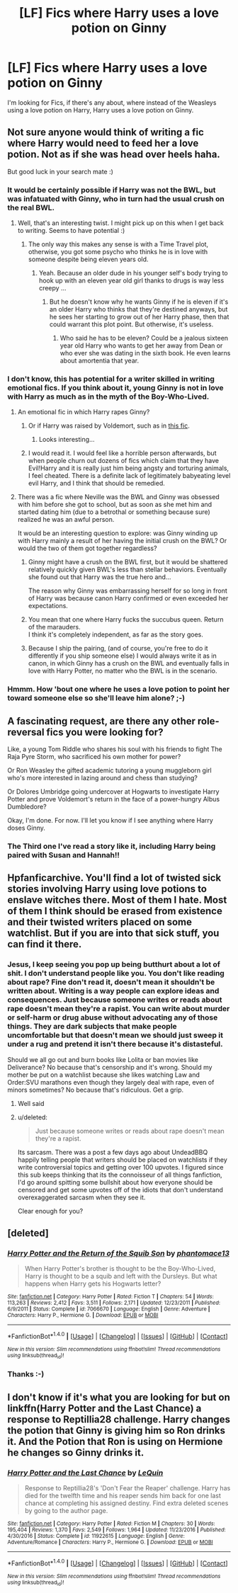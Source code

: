 #+TITLE: [LF] Fics where Harry uses a love potion on Ginny

* [LF] Fics where Harry uses a love potion on Ginny
:PROPERTIES:
:Author: GryffindorTom
:Score: 2
:DateUnix: 1485194874.0
:DateShort: 2017-Jan-23
:FlairText: Request
:END:
I'm looking for Fics, if there's any about, where instead of the Weasleys using a love potion on Harry, Harry uses a love potion on Ginny.


** Not sure anyone would think of writing a fic where Harry would need to feed her a love potion. Not as if she was head over heels haha.

But good luck in your search mate :)
:PROPERTIES:
:Author: K0ULIK0V
:Score: 13
:DateUnix: 1485199840.0
:DateShort: 2017-Jan-23
:END:

*** It would be certainly possible if Harry was not the BWL, but was infatuated with Ginny, who in turn had the usual crush on the real BWL.
:PROPERTIES:
:Author: InquisitorCOC
:Score: 7
:DateUnix: 1485202944.0
:DateShort: 2017-Jan-23
:END:

**** Well, that's an interesting twist. I might pick up on this when I get back to writing. Seems to have potential :)
:PROPERTIES:
:Author: K0ULIK0V
:Score: 2
:DateUnix: 1485205619.0
:DateShort: 2017-Jan-24
:END:

***** The only way this makes any sense is with a Time Travel plot, otherwise, you got some psycho who thinks he is in love with someone despite being eleven years old.
:PROPERTIES:
:Score: 1
:DateUnix: 1485244084.0
:DateShort: 2017-Jan-24
:END:

****** Yeah. Because an older dude in his younger self's body trying to hook up with an eleven year old girl thanks to drugs is way less creepy ...
:PROPERTIES:
:Author: K0ULIK0V
:Score: 3
:DateUnix: 1485290224.0
:DateShort: 2017-Jan-25
:END:

******* But he doesn't know why he wants Ginny if he is eleven if it's an older Harry who thinks that they're destined anyways, but he sees her starting to grow out of her Harry phase, then that could warrant this plot point. But otherwise, it's useless.
:PROPERTIES:
:Score: 3
:DateUnix: 1485304650.0
:DateShort: 2017-Jan-25
:END:

******** Who said he has to be eleven? Could be a jealous sixteen year old Harry who wants to get her away from Dean or who ever she was dating in the sixth book. He even learns about amortentia that year.
:PROPERTIES:
:Author: JayeBird
:Score: 5
:DateUnix: 1485332280.0
:DateShort: 2017-Jan-25
:END:


*** I don't know, this has potential for a writer skilled in writing emotional fics. If you think about it, young Ginny is not in love with Harry as much as in the myth of the Boy-Who-Lived.
:PROPERTIES:
:Author: Ambush
:Score: 5
:DateUnix: 1485202279.0
:DateShort: 2017-Jan-23
:END:

**** An emotional fic in which Harry rapes Ginny?
:PROPERTIES:
:Author: looktatmyname
:Score: 9
:DateUnix: 1485204296.0
:DateShort: 2017-Jan-24
:END:

***** Or if Harry was raised by Voldemort, such as in [[https://www.fanfiction.net/s/1796126/1/In-the-Darkness][this fic]].
:PROPERTIES:
:Author: InquisitorCOC
:Score: 4
:DateUnix: 1485206805.0
:DateShort: 2017-Jan-24
:END:

****** Looks interesting...
:PROPERTIES:
:Author: GryffindorTom
:Score: -3
:DateUnix: 1485207306.0
:DateShort: 2017-Jan-24
:END:


***** I would read it. I would feel like a horrible person afterwards, but when people churn out dozens of fics which claim that they have Evil!Harry and it is really just him being angsty and torturing animals, I feel cheated. There is a definite lack of legitimately babyeating level evil Harry, and I think that should be remedied.
:PROPERTIES:
:Author: Dorgamund
:Score: 3
:DateUnix: 1485232044.0
:DateShort: 2017-Jan-24
:END:


**** There was a fic where Neville was the BWL and Ginny was obsessed with him before she got to school, but as soon as she met him and started dating him (due to a betrothal or something because sure) realized he was an awful person.

It would be an interesting question to explore: was Ginny winding up with Harry mainly a result of her having the initial crush on the BWL? Or would the two of them got together regardless?
:PROPERTIES:
:Author: goodlife23
:Score: 2
:DateUnix: 1485204931.0
:DateShort: 2017-Jan-24
:END:

***** Ginny might have a crush on the BWL first, but it would be shattered relatively quickly given BWL's less than stellar behaviors. Eventually she found out that Harry was the true hero and...

The reason why Ginny was embarrassing herself for so long in front of Harry was because canon Harry confirmed or even exceeded her expectations.
:PROPERTIES:
:Author: InquisitorCOC
:Score: 3
:DateUnix: 1485211732.0
:DateShort: 2017-Jan-24
:END:


***** You mean that one where Harry fucks the succubus queen. Return of the marauders.\\
I think it's completely independent, as far as the story goes.
:PROPERTIES:
:Author: adapt2evolve
:Score: 2
:DateUnix: 1485242930.0
:DateShort: 2017-Jan-24
:END:


***** Because I ship the pairing, (and of course, you're free to do it differently if you ship someone else) I would always write it as in canon, in which Ginny has a crush on the BWL and eventually falls in love with Harry Potter, no matter who the BWL is in the scenario.
:PROPERTIES:
:Author: Hpfm2
:Score: 3
:DateUnix: 1485211270.0
:DateShort: 2017-Jan-24
:END:


*** Hmmm. How 'bout one where he uses a love potion to point her toward someone else so she'll leave him alone? ;-)
:PROPERTIES:
:Author: Huntrrz
:Score: 5
:DateUnix: 1485211050.0
:DateShort: 2017-Jan-24
:END:


** A fascinating request, are there any other role-reversal fics you were looking for?

Like, a young Tom Riddle who shares his soul with his friends to fight The Raja Pyre Storm, who sacrificed his own mother for power?

Or Ron Weasley the gifted academic tutoring a young muggleborn girl who's more interested in lazing around and chess than studying?

Or Dolores Umbridge going undercover at Hogwarts to investigate Harry Potter and prove Voldemort's return in the face of a power-hungry Albus Dumbledore?

Okay, I'm done. For now. I'll let you know if I see anything where Harry doses Ginny.
:PROPERTIES:
:Author: Avaday_Daydream
:Score: 6
:DateUnix: 1485203457.0
:DateShort: 2017-Jan-24
:END:

*** The Third one I've read a story like it, including Harry being paired with Susan and Hannah!!
:PROPERTIES:
:Author: GryffindorTom
:Score: 2
:DateUnix: 1485207404.0
:DateShort: 2017-Jan-24
:END:


** Hpfanficarchive. You'll find a lot of twisted sick stories involving Harry using love potions to enslave witches there. Most of them I hate. Most of them I think should be erased from existence and their twisted writers placed on some watchlist. But if you are into that sick stuff, you can find it there.
:PROPERTIES:
:Score: 4
:DateUnix: 1485203177.0
:DateShort: 2017-Jan-23
:END:

*** Jesus, I keep seeing you pop up being butthurt about a lot of shit. I don't understand people like you. You don't like reading about rape? Fine don't read it, doesn't mean it shouldn't be written about. Writing is a way people can explore ideas and consequences. Just because someone writes or reads about rape doesn't mean they're a rapist. You can write about murder or self-harm or drug abuse without advocating any of those things. They are dark subjects that make people uncomfortable but that doesn't mean we should just sweep it under a rug and pretend it isn't there because it's distasteful.

Should we all go out and burn books like Lolita or ban movies like Deliverance? No because that's censorship and it's wrong. Should my mother be put on a watchlist because she likes watching Law and Order:SVU marathons even though they largely deal with rape, even of minors sometimes? No because that's ridiculous. Get a grip.
:PROPERTIES:
:Author: JayeBird
:Score: 5
:DateUnix: 1485333207.0
:DateShort: 2017-Jan-25
:END:

**** Well said
:PROPERTIES:
:Author: GryffindorTom
:Score: 1
:DateUnix: 1485334300.0
:DateShort: 2017-Jan-25
:END:


**** u/deleted:
#+begin_quote
  Just because someone writes or reads about rape doesn't mean they're a rapist.
#+end_quote

Its sarcasm. There was a post a few days ago about UndeadBBQ happily telling people that writers should be placed on watchlists if they write controversial topics and getting over 100 upvotes. I figured since this sub keeps thinking that its the connoisseur of all things fanfiction, I'd go around spitting some bullshit about how everyone should be censored and get some upvotes off of the idiots that don't understand overexaggerated sarcasm when they see it.

Clear enough for you?
:PROPERTIES:
:Score: 0
:DateUnix: 1485380844.0
:DateShort: 2017-Jan-26
:END:


** [deleted]
:PROPERTIES:
:Score: 2
:DateUnix: 1485207560.0
:DateShort: 2017-Jan-24
:END:

*** [[http://www.fanfiction.net/s/7066670/1/][*/Harry Potter and the Return of the Squib Son/*]] by [[https://www.fanfiction.net/u/2971264/phantomace13][/phantomace13/]]

#+begin_quote
  When Harry Potter's brother is thought to be the Boy-Who-Lived, Harry is thought to be a squib and left with the Dursleys. But what happens when Harry gets his Hogwarts letter?
#+end_quote

^{/Site/: [[http://www.fanfiction.net/][fanfiction.net]] *|* /Category/: Harry Potter *|* /Rated/: Fiction T *|* /Chapters/: 54 *|* /Words/: 113,263 *|* /Reviews/: 2,412 *|* /Favs/: 3,511 *|* /Follows/: 2,171 *|* /Updated/: 12/23/2011 *|* /Published/: 6/9/2011 *|* /Status/: Complete *|* /id/: 7066670 *|* /Language/: English *|* /Genre/: Adventure *|* /Characters/: Harry P., Hermione G. *|* /Download/: [[http://www.ff2ebook.com/old/ffn-bot/index.php?id=7066670&source=ff&filetype=epub][EPUB]] or [[http://www.ff2ebook.com/old/ffn-bot/index.php?id=7066670&source=ff&filetype=mobi][MOBI]]}

--------------

*FanfictionBot*^{1.4.0} *|* [[[https://github.com/tusing/reddit-ffn-bot/wiki/Usage][Usage]]] | [[[https://github.com/tusing/reddit-ffn-bot/wiki/Changelog][Changelog]]] | [[[https://github.com/tusing/reddit-ffn-bot/issues/][Issues]]] | [[[https://github.com/tusing/reddit-ffn-bot/][GitHub]]] | [[[https://www.reddit.com/message/compose?to=tusing][Contact]]]

^{/New in this version: Slim recommendations using/ ffnbot!slim! /Thread recommendations using/ linksub(thread_id)!}
:PROPERTIES:
:Author: FanfictionBot
:Score: 1
:DateUnix: 1485207596.0
:DateShort: 2017-Jan-24
:END:


*** Thanks :-)
:PROPERTIES:
:Author: GryffindorTom
:Score: 0
:DateUnix: 1485212707.0
:DateShort: 2017-Jan-24
:END:


** I don't know if it's what you are looking for but on linkffn(Harry Potter and the Last Chance) a response to Reptillia28 challenge. Harry changes the potion that Ginny is giving him so Ron drinks it. And the Potion that Ron is using on Hermione he changes so Ginny drinks it.
:PROPERTIES:
:Author: dark-golo
:Score: 0
:DateUnix: 1485214107.0
:DateShort: 2017-Jan-24
:END:

*** [[http://www.fanfiction.net/s/11922615/1/][*/Harry Potter and the Last Chance/*]] by [[https://www.fanfiction.net/u/1634726/LeQuin][/LeQuin/]]

#+begin_quote
  Response to Reptillia28's 'Don't Fear the Reaper' challenge. Harry has died for the twelfth time and his reaper sends him back for one last chance at completing his assigned destiny. Find extra deleted scenes by going to the author page.
#+end_quote

^{/Site/: [[http://www.fanfiction.net/][fanfiction.net]] *|* /Category/: Harry Potter *|* /Rated/: Fiction M *|* /Chapters/: 30 *|* /Words/: 195,404 *|* /Reviews/: 1,370 *|* /Favs/: 2,549 *|* /Follows/: 1,964 *|* /Updated/: 11/23/2016 *|* /Published/: 4/30/2016 *|* /Status/: Complete *|* /id/: 11922615 *|* /Language/: English *|* /Genre/: Adventure/Romance *|* /Characters/: Harry P., Hermione G. *|* /Download/: [[http://www.ff2ebook.com/old/ffn-bot/index.php?id=11922615&source=ff&filetype=epub][EPUB]] or [[http://www.ff2ebook.com/old/ffn-bot/index.php?id=11922615&source=ff&filetype=mobi][MOBI]]}

--------------

*FanfictionBot*^{1.4.0} *|* [[[https://github.com/tusing/reddit-ffn-bot/wiki/Usage][Usage]]] | [[[https://github.com/tusing/reddit-ffn-bot/wiki/Changelog][Changelog]]] | [[[https://github.com/tusing/reddit-ffn-bot/issues/][Issues]]] | [[[https://github.com/tusing/reddit-ffn-bot/][GitHub]]] | [[[https://www.reddit.com/message/compose?to=tusing][Contact]]]

^{/New in this version: Slim recommendations using/ ffnbot!slim! /Thread recommendations using/ linksub(thread_id)!}
:PROPERTIES:
:Author: FanfictionBot
:Score: 1
:DateUnix: 1485223913.0
:DateShort: 2017-Jan-24
:END:
